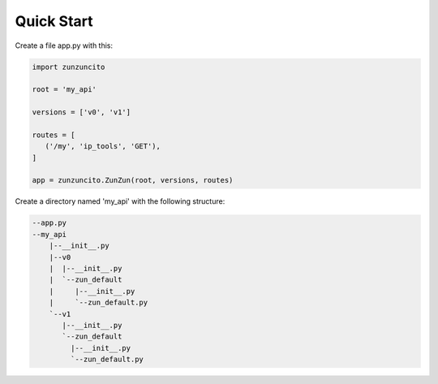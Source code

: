 Quick Start
===========

Create a file app.py with this:

.. code-block:: python

   import zunzuncito

   root = 'my_api'

   versions = ['v0', 'v1']

   routes = [
      ('/my', 'ip_tools', 'GET'),
   ]

   app = zunzuncito.ZunZun(root, versions, routes)

Create a directory named 'my_api' with the following structure:

.. code-block::

    --app.py
    --my_api
        |--__init__.py
        |--v0
        |  |--__init__.py
        |  `--zun_default
        |     |--__init__.py
        |     `--zun_default.py
        `--v1
           |--__init__.py
           `--zun_default
             |--__init__.py
             `--zun_default.py

